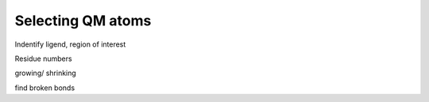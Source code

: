 ==========================
Selecting QM atoms
==========================


Indentify ligend, region of interest

Residue numbers

growing/ shrinking

find broken bonds